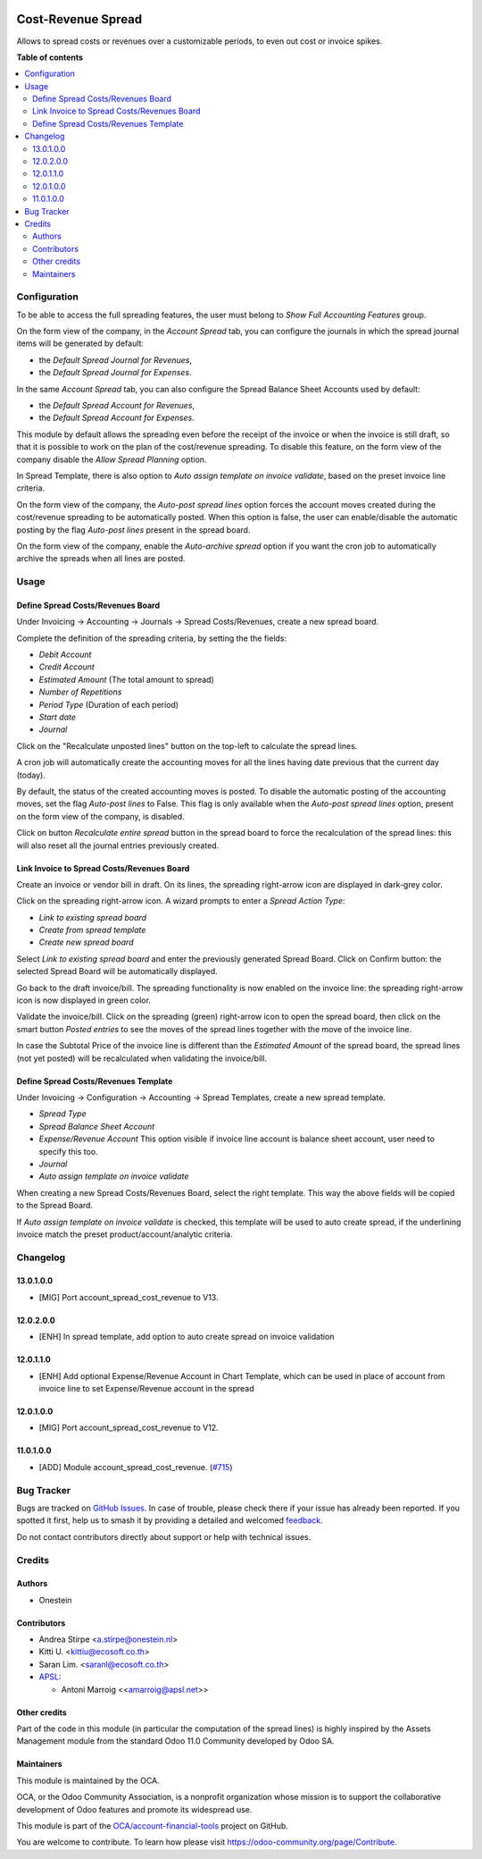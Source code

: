 .. image:: https://odoo-community.org/readme-banner-image
   :target: https://odoo-community.org/get-involved?utm_source=readme
   :alt: Odoo Community Association

===================
Cost-Revenue Spread
===================

.. 
   !!!!!!!!!!!!!!!!!!!!!!!!!!!!!!!!!!!!!!!!!!!!!!!!!!!!
   !! This file is generated by oca-gen-addon-readme !!
   !! changes will be overwritten.                   !!
   !!!!!!!!!!!!!!!!!!!!!!!!!!!!!!!!!!!!!!!!!!!!!!!!!!!!
   !! source digest: sha256:4b060029c94129038632799482d041118d012485866128a4ffafe021ee3f124e
   !!!!!!!!!!!!!!!!!!!!!!!!!!!!!!!!!!!!!!!!!!!!!!!!!!!!

.. |badge1| image:: https://img.shields.io/badge/maturity-Beta-yellow.png
    :target: https://odoo-community.org/page/development-status
    :alt: Beta
.. |badge2| image:: https://img.shields.io/badge/license-AGPL--3-blue.png
    :target: http://www.gnu.org/licenses/agpl-3.0-standalone.html
    :alt: License: AGPL-3
.. |badge3| image:: https://img.shields.io/badge/github-OCA%2Faccount--financial--tools-lightgray.png?logo=github
    :target: https://github.com/OCA/account-financial-tools/tree/18.0/account_spread_cost_revenue
    :alt: OCA/account-financial-tools
.. |badge4| image:: https://img.shields.io/badge/weblate-Translate%20me-F47D42.png
    :target: https://translation.odoo-community.org/projects/account-financial-tools-18-0/account-financial-tools-18-0-account_spread_cost_revenue
    :alt: Translate me on Weblate
.. |badge5| image:: https://img.shields.io/badge/runboat-Try%20me-875A7B.png
    :target: https://runboat.odoo-community.org/builds?repo=OCA/account-financial-tools&target_branch=18.0
    :alt: Try me on Runboat

|badge1| |badge2| |badge3| |badge4| |badge5|

Allows to spread costs or revenues over a customizable periods, to even
out cost or invoice spikes.

**Table of contents**

.. contents::
   :local:

Configuration
=============

To be able to access the full spreading features, the user must belong
to *Show Full Accounting Features* group.

On the form view of the company, in the *Account Spread* tab, you can
configure the journals in which the spread journal items will be
generated by default:

- the *Default Spread Journal for Revenues*,
- the *Default Spread Journal for Expenses*.

In the same *Account Spread* tab, you can also configure the Spread
Balance Sheet Accounts used by default:

- the *Default Spread Account for Revenues*,
- the *Default Spread Account for Expenses*.

This module by default allows the spreading even before the receipt of
the invoice or when the invoice is still draft, so that it is possible
to work on the plan of the cost/revenue spreading. To disable this
feature, on the form view of the company disable the *Allow Spread
Planning* option.

In Spread Template, there is also option to *Auto assign template on
invoice validate*, based on the preset invoice line criteria.

On the form view of the company, the *Auto-post spread lines* option
forces the account moves created during the cost/revenue spreading to be
automatically posted. When this option is false, the user can
enable/disable the automatic posting by the flag *Auto-post lines*
present in the spread board.

On the form view of the company, enable the *Auto-archive spread* option
if you want the cron job to automatically archive the spreads when all
lines are posted.

Usage
=====

Define Spread Costs/Revenues Board
----------------------------------

Under Invoicing -> Accounting -> Journals -> Spread Costs/Revenues,
create a new spread board.

Complete the definition of the spreading criteria, by setting the the
fields:

- *Debit Account*
- *Credit Account*
- *Estimated Amount* (The total amount to spread)
- *Number of Repetitions*
- *Period Type* (Duration of each period)
- *Start date*
- *Journal*

|image1|

Click on the "Recalculate unposted lines" button on the top-left to
calculate the spread lines.

|image2|

A cron job will automatically create the accounting moves for all the
lines having date previous that the current day (today).

|image3|

By default, the status of the created accounting moves is posted. To
disable the automatic posting of the accounting moves, set the flag
*Auto-post lines* to False. This flag is only available when the
*Auto-post spread lines* option, present on the form view of the
company, is disabled.

Click on button *Recalculate entire spread* button in the spread board
to force the recalculation of the spread lines: this will also reset all
the journal entries previously created.

Link Invoice to Spread Costs/Revenues Board
-------------------------------------------

Create an invoice or vendor bill in draft. On its lines, the spreading
right-arrow icon are displayed in dark-grey color.

|image4|

Click on the spreading right-arrow icon. A wizard prompts to enter a
*Spread Action Type*:

- *Link to existing spread board*
- *Create from spread template*
- *Create new spread board*

Select *Link to existing spread board* and enter the previously
generated Spread Board. Click on Confirm button: the selected Spread
Board will be automatically displayed.

Go back to the draft invoice/bill. The spreading functionality is now
enabled on the invoice line: the spreading right-arrow icon is now
displayed in green color.

|image5|

Validate the invoice/bill. Click on the spreading (green) right-arrow
icon to open the spread board, then click on the smart button *Posted
entries* to see the moves of the spread lines together with the move of
the invoice line.

In case the Subtotal Price of the invoice line is different than the
*Estimated Amount* of the spread board, the spread lines (not yet
posted) will be recalculated when validating the invoice/bill.

Define Spread Costs/Revenues Template
-------------------------------------

Under Invoicing -> Configuration -> Accounting -> Spread Templates,
create a new spread template.

- *Spread Type*
- *Spread Balance Sheet Account*
- *Expense/Revenue Account* This option visible if invoice line account
  is balance sheet account, user need to specify this too.
- *Journal*
- *Auto assign template on invoice validate*

When creating a new Spread Costs/Revenues Board, select the right
template. This way the above fields will be copied to the Spread Board.

If *Auto assign template on invoice validate* is checked, this template
will be used to auto create spread, if the underlining invoice match the
preset product/account/analytic criteria.

.. |image1| image:: https://raw.githubusercontent.com/OCA/account-financial-tools/16.0/account_spread_cost_revenue/static/description/spread.png
.. |image2| image:: https://raw.githubusercontent.com/OCA/account-financial-tools/16.0/account_spread_cost_revenue/static/description/create_spread.png
.. |image3| image:: https://raw.githubusercontent.com/OCA/account-financial-tools/16.0/account_spread_cost_revenue/static/description/update_spread.png
.. |image4| image:: https://raw.githubusercontent.com/OCA/account-financial-tools/16.0/account_spread_cost_revenue/static/description/invoice_line_1.png
.. |image5| image:: https://raw.githubusercontent.com/OCA/account-financial-tools/16.0/account_spread_cost_revenue/static/description/invoice_line_2.png

Changelog
=========

13.0.1.0.0
----------

- [MIG] Port account_spread_cost_revenue to V13.

12.0.2.0.0
----------

- [ENH] In spread template, add option to auto create spread on invoice
  validation

12.0.1.1.0
----------

- [ENH] Add optional Expense/Revenue Account in Chart Template, which
  can be used in place of account from invoice line to set
  Expense/Revenue account in the spread

12.0.1.0.0
----------

- [MIG] Port account_spread_cost_revenue to V12.

11.0.1.0.0
----------

- [ADD] Module account_spread_cost_revenue.
  (`#715 <https://github.com/OCA/account-financial-tools/pull/715>`__)

Bug Tracker
===========

Bugs are tracked on `GitHub Issues <https://github.com/OCA/account-financial-tools/issues>`_.
In case of trouble, please check there if your issue has already been reported.
If you spotted it first, help us to smash it by providing a detailed and welcomed
`feedback <https://github.com/OCA/account-financial-tools/issues/new?body=module:%20account_spread_cost_revenue%0Aversion:%2018.0%0A%0A**Steps%20to%20reproduce**%0A-%20...%0A%0A**Current%20behavior**%0A%0A**Expected%20behavior**>`_.

Do not contact contributors directly about support or help with technical issues.

Credits
=======

Authors
-------

* Onestein

Contributors
------------

- Andrea Stirpe <a.stirpe@onestein.nl>
- Kitti U. <kittiu@ecosoft.co.th>
- Saran Lim. <saranl@ecosoft.co.th>
- `APSL <https://www.apsl.tech>`__:

  - Antoni Marroig <<amarroig@apsl.net>>

Other credits
-------------

Part of the code in this module (in particular the computation of the
spread lines) is highly inspired by the Assets Management module from
the standard Odoo 11.0 Community developed by Odoo SA.

Maintainers
-----------

This module is maintained by the OCA.

.. image:: https://odoo-community.org/logo.png
   :alt: Odoo Community Association
   :target: https://odoo-community.org

OCA, or the Odoo Community Association, is a nonprofit organization whose
mission is to support the collaborative development of Odoo features and
promote its widespread use.

This module is part of the `OCA/account-financial-tools <https://github.com/OCA/account-financial-tools/tree/18.0/account_spread_cost_revenue>`_ project on GitHub.

You are welcome to contribute. To learn how please visit https://odoo-community.org/page/Contribute.
